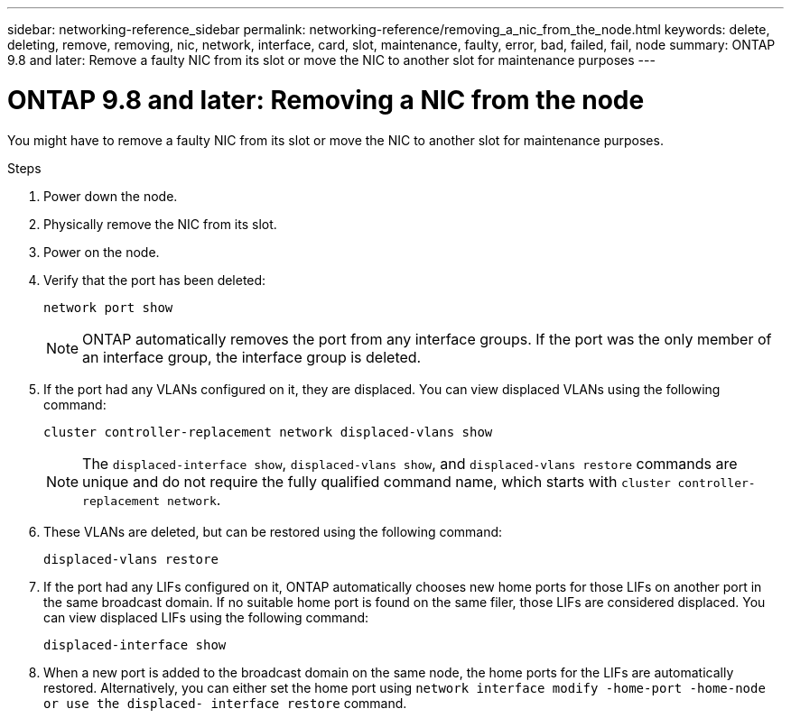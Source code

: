---
sidebar: networking-reference_sidebar
permalink: networking-reference/removing_a_nic_from_the_node.html
keywords: delete, deleting, remove, removing, nic, network, interface, card, slot, maintenance, faulty, error, bad, failed, fail, node
summary: ONTAP 9.8 and later: Remove a faulty NIC from its slot or move the NIC to another slot for maintenance purposes
---

= ONTAP 9.8 and later: Removing a NIC from the node
:hardbreaks:
:nofooter:
:icons: font
:linkattrs:
:imagesdir: ./media/

//
// This file was created with NDAC Version 2.0 (August 17, 2020)
//
// 2020-11-23 12:34:43.933623
//

[.lead]
You might have to remove a faulty NIC from its slot or move the NIC to another slot for maintenance purposes.

.Steps

. Power down the node.
. Physically remove the NIC from its slot.
. Power on the node.
. Verify that the port has been deleted:
+
....
network port show
....
+
[NOTE]
ONTAP automatically removes the port from any interface groups. If the port was the only member of an interface group, the interface group is deleted.

. If the port had any VLANs configured on it, they are displaced. You can view displaced VLANs using the following command:
+
....
cluster controller-replacement network displaced-vlans show
....
+
[NOTE]
The `displaced-interface show`, `displaced-vlans show`, and `displaced-vlans restore` commands are unique and do not require the fully qualified command name, which starts with `cluster controller-replacement network`.

. These VLANs are deleted, but can be restored using the following command:
+
....
displaced-vlans restore
....

. If the port had any LIFs configured on it, ONTAP automatically chooses new home ports for those LIFs on another port in the same broadcast domain. If no suitable home port is found on the same filer, those LIFs are considered displaced. You can view displaced LIFs using the following command:
+
`displaced-interface show`

. When a new port is added to the broadcast domain on the same node, the home ports for the LIFs are automatically restored. Alternatively, you can either set the home port using `network interface modify -home-port -home-node or use the displaced- interface restore` command.
